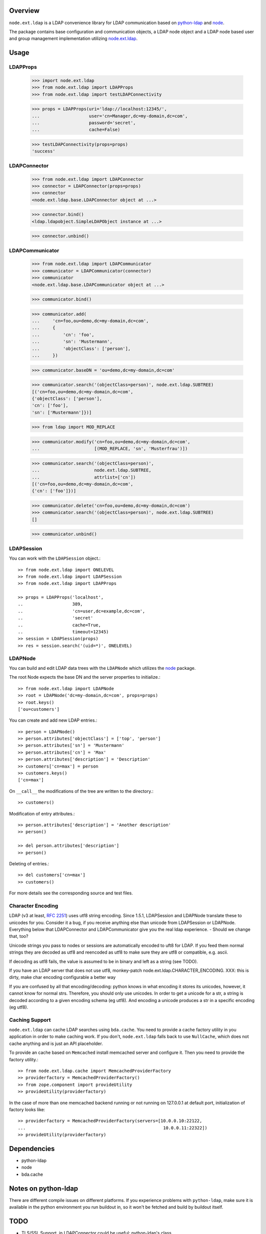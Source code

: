 Overview
========

``node.ext.ldap`` is a LDAP convenience library for LDAP communication based on 
`python-ldap <http://pypi.python.org/pypi/python-ldap>`_ and
`node <http://pypi.python.org/pypi/node>`_.

The package contains base configuration and communication objects, a LDAP node
object and a LDAP node based user and group management implementation utilizing
`node.ext.ldap <http://pypi.python.org/pypi/node.ext.ldap>`_.


Usage
=====


LDAPProps
---------

    >>> import node.ext.ldap
    >>> from node.ext.ldap import LDAPProps
    >>> from node.ext.ldap import testLDAPConnectivity
    
    >>> props = LDAPProps(uri='ldap://localhost:12345/',
    ...                   user='cn=Manager,dc=my-domain,dc=com',
    ...                   password='secret',
    ...                   cache=False)
    
    >>> testLDAPConnectivity(props=props)
    'success'


LDAPConnector
-------------

    >>> from node.ext.ldap import LDAPConnector
    >>> connector = LDAPConnector(props=props)
    >>> connector
    <node.ext.ldap.base.LDAPConnector object at ...>
    
    >>> connector.bind()
    <ldap.ldapobject.SimpleLDAPObject instance at ...>
    
    >>> connector.unbind()


LDAPCommunicator
----------------

    >>> from node.ext.ldap import LDAPCommunicator
    >>> communicator = LDAPCommunicator(connector)
    >>> communicator
    <node.ext.ldap.base.LDAPCommunicator object at ...>
    
    >>> communicator.bind()
    
    >>> communicator.add(
    ...     'cn=foo,ou=demo,dc=my-domain,dc=com',
    ...     {
    ...         'cn': 'foo',
    ...         'sn': 'Mustermann',
    ...         'objectClass': ['person'],
    ...     })
    
    >>> communicator.baseDN = 'ou=demo,dc=my-domain,dc=com'
    
    >>> communicator.search('(objectClass=person)', node.ext.ldap.SUBTREE)
    [('cn=foo,ou=demo,dc=my-domain,dc=com', 
    {'objectClass': ['person'], 
    'cn': ['foo'], 
    'sn': ['Mustermann']})]
    
    >>> from ldap import MOD_REPLACE
    
    >>> communicator.modify('cn=foo,ou=demo,dc=my-domain,dc=com',
    ...                     [(MOD_REPLACE, 'sn', 'Musterfrau')])
    
    >>> communicator.search('(objectClass=person)',
    ...                     node.ext.ldap.SUBTREE,
    ...                     attrlist=['cn'])
    [('cn=foo,ou=demo,dc=my-domain,dc=com', 
    {'cn': ['foo']})]
    
    >>> communicator.delete('cn=foo,ou=demo,dc=my-domain,dc=com')
    >>> communicator.search('(objectClass=person)', node.ext.ldap.SUBTREE)
    []
    
    >>> communicator.unbind()


LDAPSession
-----------

You can work with the ``LDAPSession`` object.::

    >> from node.ext.ldap import ONELEVEL
    >> from node.ext.ldap import LDAPSession
    >> from node.ext.ldap import LDAPProps
    
    >> props = LDAPProps('localhost',
    ..                   389,
    ..                   'cn=user,dc=example,dc=com',
    ..                   'secret'
    ..                   cache=True,
    ..                   timeout=12345)
    >> session = LDAPSession(props)
    >> res = session.search('(uid=*)', ONELEVEL)

LDAPNode
--------

You can build and edit LDAP data trees with the ``LDAPNode`` which utilizes the
`node <http://pypi.python.org/pypi/node>`_ package.

The root Node expects the base DN and the server properties to initialize.::

    >> from node.ext.ldap import LDAPNode
    >> root = LDAPNode('dc=my-domain,dc=com', props=props)
    >> root.keys()
    ['ou=customers']

You can create and add new LDAP entries.::

    >> person = LDAPNode()
    >> person.attributes['objectClass'] = ['top', 'person']
    >> person.attributes['sn'] = 'Mustermann'
    >> person.attributes['cn'] = 'Max'
    >> person.attributes['description'] = 'Description'
    >> customers['cn=max'] = person
    >> customers.keys()
    ['cn=max']

On ``__call__`` the modifications of the tree are written to the directory.::

    >> customers()

Modification of entry attributes.::

    >> person.attributes['description'] = 'Another description'
    >> person()
    
    >> del person.attributes['description']
    >> person()

Deleting of entries.::

    >> del customers['cn=max']
    >> customers()

For more details see the corresponding source and test files.


Character Encoding
------------------

LDAP (v3 at least, `RFC 2251`_) uses utf8 string encoding. Since 1.5.1,
LDAPSession and LDAPNode translate these to unicodes for you. Consider it a
bug, if you receive anything else than unicode from LDAPSession or LDAPNode.
Everything below that LDAPConnector and LDAPCommunicator give you the real ldap
experience. - Should we change that, too?

Unicode strings you pass to nodes or sessions are automatically encoded to uft8
for LDAP. If you feed them normal strings they are decoded as utf8 and
reencoded as utf8 to make sure they are utf8 or compatible, e.g. ascii.

If decoding as utf8 fails, the value is assumed to be in binary and left as a
string (see TODO).

If you have an LDAP server that does not use utf8, monkey-patch
node.ext.ldap.CHARACTER_ENCODING.
XXX: this is dirty, make char encoding configurable a better way

If you are confused by all that encoding/decoding: python knows in what
encoding it stores its unicodes, however, it cannot know for normal strs.
Therefore, you should only use unicodes. In order to get a unicode for a str, a
string is decoded according to a given encoding schema (eg utf8). And encoding
a unicode produces a str in a specific encoding (eg utf8).

.. _`RFC 2251`: http://www.ietf.org/rfc/rfc2251.txt


Caching Support
---------------

``node.ext.ldap`` can cache LDAP searches using ``bda.cache``. You need 
to provide a cache factory utility in you application in order to make caching
work. If you don't, ``node.ext.ldap`` falls back to use ``NullCache``, which
does not cache anything and is just an API placeholder. 

To provide an cache based on ``Memcached`` install memcached server and
configure it. Then you need to provide the factory utility.::
    
    >> from node.ext.ldap.cache import MemcachedProviderFactory
    >> providerfactory = MemcachedProviderFactory()
    >> from zope.component import provideUtility
    >> provideUtility(providerfactory)
    
In the case of more than one memcached backend running or not running on
127.0.0.1 at default port, initialization of factory looks like::    

    >> providerfactory = MemcachedProviderFactory(servers=[10.0.0.10:22122,
    ...                                                     10.0.0.11:22322])
    >> provideUtility(providerfactory)


Dependencies
============

- python-ldap

- node

- bda.cache


Notes on python-ldap
====================

There are different compile issues on different platforms. If you experience
problems with ``python-ldap``, make sure it is available in the python
environment you run buildout in, so it won't be fetched and build by buildout
itself.


TODO
====

- TLS/SSL Support. in LDAPConnector
  could be useful: python-ldap's class SmartLDAPObject(ReconnectLDAPObject) -
  Mainly the __init__() method does some smarter things like negotiating the
  LDAP protocol version and calling LDAPObject.start_tls_s().
  XXX: SmartLDAPObject has been removed from the most recent python-ldap,
  because of being too buggy.

- define how our retry logic should look like, re-think job of session,
  communicator and connector. (check ldap.ldapobject.ReconnectLDAPObject)
  ideas: more complex retry logic with fallback servers, eg. try immediately
  again, if fails use backup server, start to test other server after
  timespan, report status of ldap servers, preferred server, equal servers,
  load balance; Are there ldap load balancers to recommend?

- consider search_st with timeout.

- investigate ``ReconnectLDAPObject.set_cache_options``

- check/implement silent sort on only the keys LDAPNode.sortonkeys()

- binary attributes: 1. introduce Binary: ``node['cn=foo'].attrs['image']
  = Binary(stream)``, 2. parse ldap schema to identify binary attributes, also
  further types like BOOL

- node.ext.ldap.filter unicode/utf-8

- auto-detection of rdn attribute (semi closed)

- interactive configuration showing life how many users/groups are found with
  the current config and how a selected user/group would look like


Changes
=======

0.9dev
------

- refactor form bda.ldap. 


Contributors
============

- Florian Friesdorf <flo@chaoflow.net>

- Robert Niederreiter <rnix@squarewave.at>

- Jens Klein <jens@bluedynamics.com>

- Georg Bernhard <g.bernhard@akbild.ac.at>

- Johannes Raggam <johannes@bluedynamics.com>
